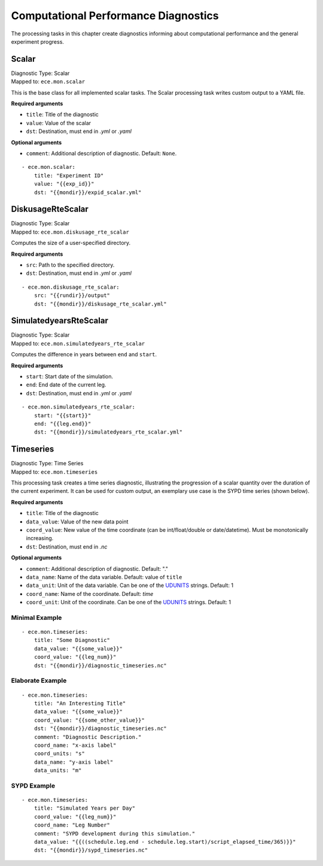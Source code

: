 **************************************
Computational Performance Diagnostics
**************************************

The processing tasks in this chapter create diagnostics informing about computational performance and the general experiment progress.

.. highlight:: yaml

Scalar
=======

| Diagnostic Type: Scalar
| Mapped to: ``ece.mon.scalar``

This is the base class for all implemented scalar tasks.
The Scalar processing task writes custom output to a YAML file.

**Required arguments**

* ``title``: Title of the diagnostic
* ``value``: Value of the scalar
* ``dst``: Destination, must end in *.yml* or *.yaml*

**Optional arguments**

* ``comment``: Additional description of diagnostic. Default: ``None``.

::

    - ece.mon.scalar:
        title: "Experiment ID"
        value: "{{exp_id}}"
        dst: "{{mondir}}/expid_scalar.yml"

DiskusageRteScalar
==================

| Diagnostic Type: Scalar
| Mapped to: ``ece.mon.diskusage_rte_scalar``

Computes the size of a user-specified directory.

**Required arguments**

* ``src``: Path to the specified directory.
* ``dst``: Destination, must end in *.yml* or *.yaml*

::

    - ece.mon.diskusage_rte_scalar:
        src: "{{rundir}}/output"
        dst: "{{mondir}}/diskusage_rte_scalar.yml"

SimulatedyearsRteScalar
=======================

| Diagnostic Type: Scalar
| Mapped to: ``ece.mon.simulatedyears_rte_scalar``

Computes the difference in years between ``end`` and ``start``.

**Required arguments**

* ``start``: Start date of the simulation.
* ``end``: End date of the current leg.
* ``dst``: Destination, must end in *.yml* or *.yaml*

::

    - ece.mon.simulatedyears_rte_scalar:
        start: "{{start}}"
        end: "{{leg.end}}"
        dst: "{{mondir}}/simulatedyears_rte_scalar.yml"


Timeseries
=======================

| Diagnostic Type: Time Series
| Mapped to: ``ece.mon.timeseries``

This processing task creates a time series diagnostic, illustrating the progression of a scalar quantity over the duration of the current experiment.
It can be used for custom output, an exemplary use case is the SYPD time series (shown below).

**Required arguments**

* ``title``: Title of the diagnostic
* ``data_value``: Value of the new data point
* ``coord_value``: New value of the time coordinate (can be int/float/double or date/datetime). Must be monotonically increasing.
* ``dst``: Destination, must end in *.nc*

**Optional arguments**

* ``comment``: Additional description of diagnostic. Default: "."
* ``data_name``: Name of the data variable. Default: value of ``title``
* ``data_unit``: Unit of the data variable. Can be one of the UDUNITS_ strings. Default: 1
* ``coord_name``: Name of the coordinate. Default: *time*
* ``coord_unit``: Unit of the coordinate. Can be one of the UDUNITS_ strings. Default: 1

Minimal Example
###############

::

    - ece.mon.timeseries:
        title: "Some Diagnostic"
        data_value: "{{some_value}}"
        coord_value: "{{leg_num}}"
        dst: "{{mondir}}/diagnostic_timeseries.nc"
        
Elaborate Example
#################

::

    - ece.mon.timeseries:
        title: "An Interesting Title"
        data_value: "{{some_value}}"
        coord_value: "{{some_other_value}}"
        dst: "{{mondir}}/diagnostic_timeseries.nc"
        comment: "Diagnostic Description."
        coord_name: "x-axis label"
        coord_units: "s"
        data_name: "y-axis label"
        data_units: "m"


SYPD Example
############

::

    - ece.mon.timeseries:
        title: "Simulated Years per Day"
        coord_value: "{{leg_num}}"
        coord_name: "Leg Number"
        comment: "SYPD development during this simulation."
        data_value: "{{((schedule.leg.end - schedule.leg.start)/script_elapsed_time/365)}}"
        dst: "{{mondir}}/sypd_timeseries.nc"

.. _UDUNITS: https://www.unidata.ucar.edu/software/udunits/udunits-current/udunits/udunits2-common.xml